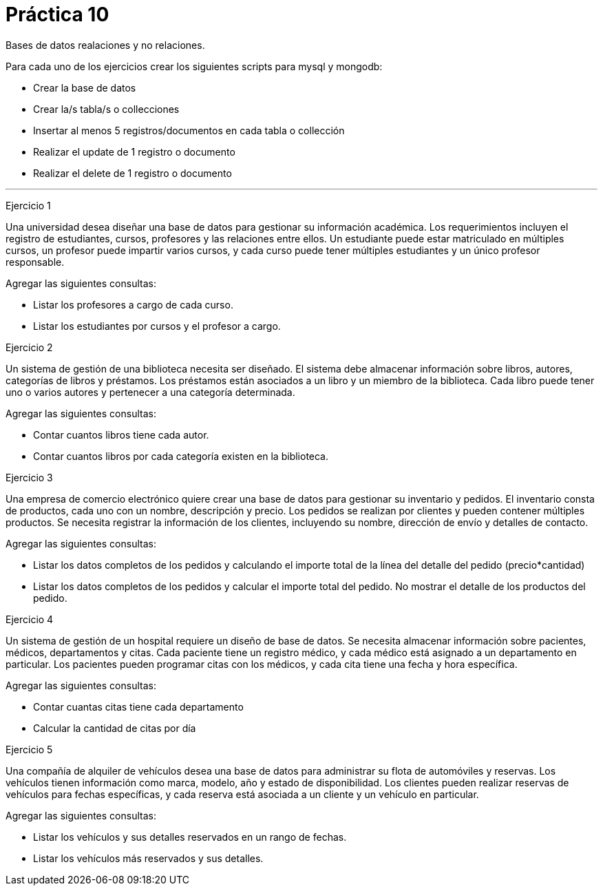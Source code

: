 = Práctica 10

Bases de datos realaciones y no relaciones.

[.lead]
Para cada uno de los ejercicios crear los siguientes scripts para mysql y mongodb:

- Crear la base de datos
- Crear la/s tabla/s o collecciones
- Insertar al menos 5 registros/documentos en cada tabla o collección
- Realizar el update de 1 registro o documento
- Realizar el delete de 1 registro o documento

***

[.lead]
Ejercicio 1

Una universidad desea diseñar una base de datos para gestionar su información académica. Los requerimientos incluyen el registro de estudiantes, cursos, profesores y las relaciones entre ellos. Un estudiante puede estar matriculado en múltiples cursos, un profesor puede impartir varios cursos, y cada curso puede tener múltiples estudiantes y un único profesor responsable.

Agregar las siguientes consultas:

- Listar los profesores a cargo de cada curso.
- Listar los estudiantes por cursos y el profesor a cargo.

[.lead]
Ejercicio 2

Un sistema de gestión de una biblioteca necesita ser diseñado. El sistema debe almacenar información sobre libros, autores, categorías de libros y préstamos. Los préstamos están asociados a un libro y un miembro de la biblioteca. Cada libro puede tener uno o varios autores y pertenecer a una categoría determinada.

Agregar las siguientes consultas:

- Contar cuantos libros tiene cada autor.
- Contar cuantos libros por cada categoría existen en la biblioteca.

[.lead]
Ejercicio 3

Una empresa de comercio electrónico quiere crear una base de datos para gestionar su inventario y pedidos. El inventario consta de productos, cada uno con un nombre, descripción y precio. Los pedidos se realizan por clientes y pueden contener múltiples productos. Se necesita registrar la información de los clientes, incluyendo su nombre, dirección de envío y detalles de contacto.

Agregar las siguientes consultas:

- Listar los datos completos de los pedidos y calculando el importe total de la línea del detalle del pedido (precio*cantidad)
- Listar los datos completos de los pedidos y calcular el importe total del pedido. No mostrar el detalle de los productos del pedido.

[.lead]
Ejercicio 4

Un sistema de gestión de un hospital requiere un diseño de base de datos. Se necesita almacenar información sobre pacientes, médicos, departamentos y citas. Cada paciente tiene un registro médico, y cada médico está asignado a un departamento en particular. Los pacientes pueden programar citas con los médicos, y cada cita tiene una fecha y hora específica.

Agregar las siguientes consultas:

- Contar cuantas citas tiene cada departamento
- Calcular la cantidad de citas por día

[.lead]
Ejercicio 5

Una compañía de alquiler de vehículos desea una base de datos para administrar su flota de automóviles y reservas. Los vehículos tienen información como marca, modelo, año y estado de disponibilidad. Los clientes pueden realizar reservas de vehículos para fechas específicas, y cada reserva está asociada a un cliente y un vehículo en particular.

Agregar las siguientes consultas:

- Listar los vehículos y sus detalles reservados en un rango de fechas.
- Listar los vehículos más reservados y sus detalles.